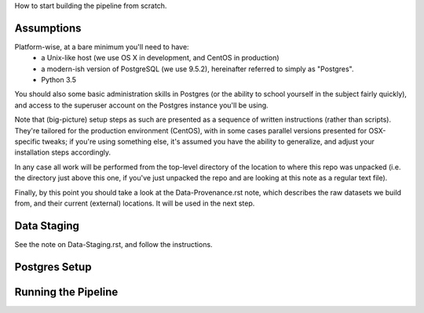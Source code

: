 
How to start building the pipeline from scratch.

Assumptions
===========

Platform-wise, at a bare minimum you'll need to have: 
 - a Unix-like host (we use OS X in development, and CentOS in production) 
 - a modern-ish version of PostgreSQL (we use 9.5.2), hereinafter referred to simply as "Postgres".
 - Python 3.5

You should also some basic administration skills in Postgres (or the ability to school yourself in the subject fairly quickly), and access to the superuser account on the Postgres instance you'll be using. 

Note that (big-picture) setup steps as such are presented as a sequence of written instructions (rather than scripts).  They're tailored for the production environment (CentOS), with in some cases parallel versions presented for OSX-specific tweaks; if you're using something else, it's assumed you have the ability to generalize, and adjust your installation steps accordingly.  

In any case all work will be performed from the top-level directory of the location to where this repo was unpacked (i.e. the directory just above this one, if you've just unpacked the repo and are looking at this note as a regular text file).  

Finally, by this point you should take a look at the Data-Provenance.rst note, which describes the raw datasets we build from, and their current (external) locations.  It will be used in the next step. 

Data Staging
============

See the note on Data-Staging.rst, and follow the instructions.


Postgres Setup
==============


Running the Pipeline
====================



